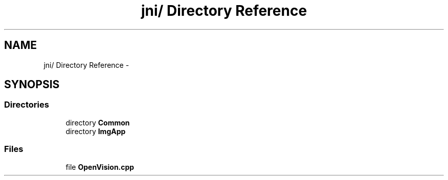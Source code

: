 .TH "jni/ Directory Reference" 3 "Wed Aug 20 2014" "Version 0.0.1" "AndroidGesture" \" -*- nroff -*-
.ad l
.nh
.SH NAME
jni/ Directory Reference \- 
.SH SYNOPSIS
.br
.PP
.SS "Directories"

.in +1c
.ti -1c
.RI "directory \fBCommon\fP"
.br
.ti -1c
.RI "directory \fBImgApp\fP"
.br
.in -1c
.SS "Files"

.in +1c
.ti -1c
.RI "file \fBOpenVision\&.cpp\fP"
.br
.in -1c
